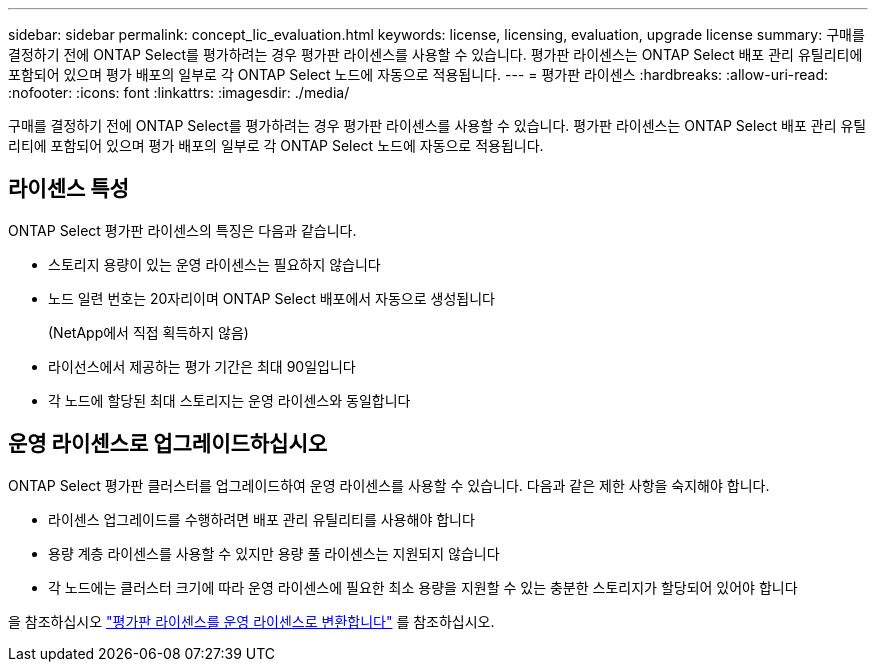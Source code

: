 ---
sidebar: sidebar 
permalink: concept_lic_evaluation.html 
keywords: license, licensing, evaluation, upgrade license 
summary: 구매를 결정하기 전에 ONTAP Select를 평가하려는 경우 평가판 라이센스를 사용할 수 있습니다. 평가판 라이센스는 ONTAP Select 배포 관리 유틸리티에 포함되어 있으며 평가 배포의 일부로 각 ONTAP Select 노드에 자동으로 적용됩니다. 
---
= 평가판 라이센스
:hardbreaks:
:allow-uri-read: 
:nofooter: 
:icons: font
:linkattrs: 
:imagesdir: ./media/


[role="lead"]
구매를 결정하기 전에 ONTAP Select를 평가하려는 경우 평가판 라이센스를 사용할 수 있습니다. 평가판 라이센스는 ONTAP Select 배포 관리 유틸리티에 포함되어 있으며 평가 배포의 일부로 각 ONTAP Select 노드에 자동으로 적용됩니다.



== 라이센스 특성

ONTAP Select 평가판 라이센스의 특징은 다음과 같습니다.

* 스토리지 용량이 있는 운영 라이센스는 필요하지 않습니다
* 노드 일련 번호는 20자리이며 ONTAP Select 배포에서 자동으로 생성됩니다
+
(NetApp에서 직접 획득하지 않음)

* 라이선스에서 제공하는 평가 기간은 최대 90일입니다
* 각 노드에 할당된 최대 스토리지는 운영 라이센스와 동일합니다




== 운영 라이센스로 업그레이드하십시오

ONTAP Select 평가판 클러스터를 업그레이드하여 운영 라이센스를 사용할 수 있습니다. 다음과 같은 제한 사항을 숙지해야 합니다.

* 라이센스 업그레이드를 수행하려면 배포 관리 유틸리티를 사용해야 합니다
* 용량 계층 라이센스를 사용할 수 있지만 용량 풀 라이센스는 지원되지 않습니다
* 각 노드에는 클러스터 크기에 따라 운영 라이센스에 필요한 최소 용량을 지원할 수 있는 충분한 스토리지가 할당되어 있어야 합니다


을 참조하십시오 link:task_adm_licenses.html["평가판 라이센스를 운영 라이센스로 변환합니다"] 를 참조하십시오.
